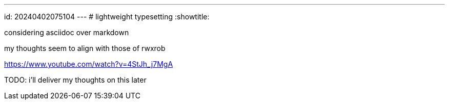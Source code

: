 ---
id: 20240402075104
---
# lightweight typesetting
:showtitle:

considering asciidoc over markdown

my thoughts seem to align with those of rwxrob

<https://www.youtube.com/watch?v=4StJh_j7MgA> 

TODO: i'll deliver my thoughts on this later
